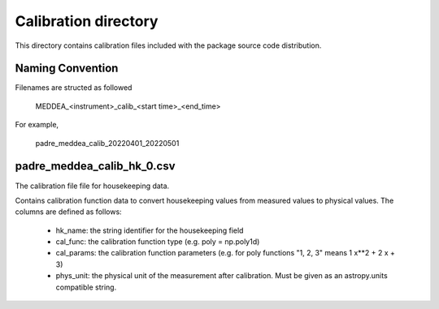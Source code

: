 Calibration directory
=====================

This directory contains calibration files included with the package source
code distribution.

Naming Convention
-----------------
Filenames are structed as followed

  MEDDEA_<instrument>_calib_<start time>_<end_time>

For example,

  padre_meddea_calib_20220401_20220501


padre_meddea_calib_hk_0.csv
---------------------------
The calibration file file for housekeeping data.

Contains calibration function data to convert housekeeping values from measured values to physical values.
The columns are defined as follows:
  * hk_name: the string identifier for the housekeeping field
  * cal_func: the calibration function type (e.g. poly = np.poly1d)
  * cal_params: the calibration function parameters (e.g. for poly functions "1, 2, 3" means 1 x**2 + 2 x + 3)
  * phys_unit: the physical unit of the measurement after calibration. Must be given as an astropy.units compatible string.

